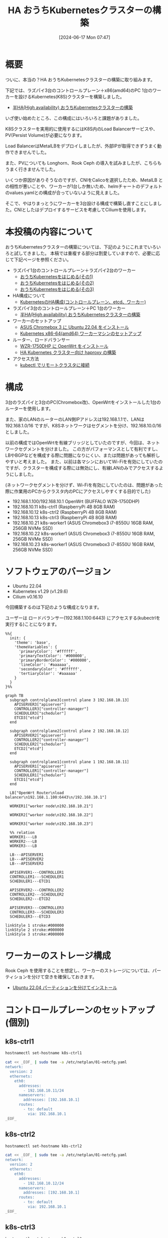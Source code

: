 #+BLOG: wurly-blog
#+POSTID: 1389
#+ORG2BLOG:
#+DATE: [2024-06-17 Mon 07:47]
#+OPTIONS: toc:nil num:nil todo:nil pri:nil tags:nil ^:nil
#+CATEGORY: Kubernetes
#+TAGS: 
#+DESCRIPTION:
#+TITLE: HA おうちKubernetesクラスターの構築

* 概要

ついに、本当の？HA おうちKubernetesクラスターの構築に取り組みます。

下記では、ラズパイ3台のコントロールプレーン＋x86(amd64)のPC 1台のワーカーを設けるKubernetes(K8S)クラスターを構築しました。

 - [[./?p=1134][半HA(High availability) おうちKubernetesクラスターの構築]]

いざ使い始めたところ、この構成にはいろいろと課題がありました。

K8Sクラスターを実用的に使用するにはK8S内のLoad Balancerサービスや、PV(Persist Volume)が必要になります。

Load BalancerはMetalLBをデプロイしましたが、外部IPが取得できずうまく動作できませんでした。

また、PVについても Longhorn、Rook Ceph の導入を試みましたが、こちらもうまく行きませんでした。

いくつか原因がありそうなのですが、CNIをCalicoを選択したため、MetalLB との相性が悪いことや、ワーカーが1台しか無いため、helmチャートのデフォルトのvalues.yamlとの構成が合っていないように見えました。

そこで、やはりまっとうにワーカーを3台設ける構成で構築し直すことにしました。CNIとしたはデプロイするサービスを考慮してCiliumを使用します。

* 本投稿の内容について

おうちKubernetesクラスターの構築については、下記のようにこれまでいろいろと試してきました。
本稿では重複する部分は割愛していますので、必要に応じて下記ページを参照ください。

 - ラズパイ1台のコントロールプレーン＋ラズパイ2台のワーカー
  - [[./?p=1011][おうちKubernetesをはじめる(その1)]] 
  - [[./?p=1035][おうちKubernetesをはじめる(その2)]]
  - [[./?p=1055][おうちKubernetesをはじめる(その3)]]
 - HA構成について
  - [[./?p=1090][KubernetesのHA構成(コントロールプレーン、etcd、ワーカー)]]
 - ラズパイ3台のコントロールプレーン＋PC 1台のワーカー
  - [[./?p=1134][半HA(High availability) おうちKubernetesクラスターの構築]]
 - ワーカーのセットアップ
  - [[./?p=1132][ASUS Chromebox 3 に Ubuntu 22.04 をインストール]]
  - [[./?p=1326][Kubernetes x86-64(amd64) ワーカーマシンのセットアップ]]
 - ルーター、ロードバランサー
  - [[./?p=1260][WZR-1750DHP に OpenWrt をインストール]]
  - [[./?p=1312][HA Kubernetes クラスター向け haproxy の構築]]
 - アクセス方法
  - [[./?p=1081][kubectl でリモートクラスタに接続]]

* 構成

3台のラズパイと3台のPC(Chromebox改)、OpenWrtをインストールした1台のルーターを使用します。

また、家のLANのルーターのLAN側IPアドレスは192.168.1.1で、LANは 192.168.1.0/16 ですが、K8Sネットワークはセグメントを分け、192.168.10.0/16 としました。

# (構成としては適切ではないかもしれません)

以前の構成ではOpenWrtを有線ブリッジとしていたのですが、今回は、ネットワークセグメントを分けました。
この方がパフォーマンスとして有利ですし、LBやBGPなどを構成する際に問題になりにくい、または問題があっても解析しやすいと考えました。
また、以前は各マシンにおいてWi-Fiを有効にしていたのですが、クラスターを構成する際には無効にし、有線LANのみでアクセスするようにしました。

(ネットワークセグメントを分けず、Wi-Fiを有効にしていたのは、問題があった際に作業用のPCからクラスタ内のPCにアクセスしやすくする目的でした)

 - 192.168.1.100/192.168.10.1 OpenWrt (BUFFALO WZR-1750DHP)
 - 192.168.10.11 k8s-ctrl1 (RaspberryPi 4B 8GB RAM)
 - 192.168.10.12 k8s-ctrl2 (RaspberryPi 4B 8GB RAM)
 - 192.168.10.13 k8s-ctrl3 (RaspberryPi 4B 8GB RAM)
 - 192.168.10.21 k8s-worker1 (ASUS Chromebox3 i7-8550U 16GB RAM, 256GB NVMe SSD)
 - 192.168.10.22 k8s-worker1 (ASUS Chromebox3 i7-8550U 16GB RAM, 256GB NVMe SSD)
 - 192.168.10.23 k8s-worker1 (ASUS Chromebox3 i7-8550U 16GB RAM, 256GB NVMe SSD)

* ソフトウェアのバージョン

 - Ubuntu 22.04
 - Kubernetes v1.29 (v1.29.6)
 - Cilium v0.16.10

今回構築するのは下記のような構成となります。

ユーザーは ロードバランサー(192.168.1.100:6443) にアクセスする(kubectrlを実行する)ことになります。

#+begin_src mermaid :file images/1389_51.png
%%{
  init: {
    'theme': 'base',
    'themeVariables': {
      'primaryColor': '#ffffff',
      'primaryTextColor': '#000000',
      'primaryBorderColor': '#000000',
      'lineColor': '#aaaaaa',
      'secondaryColor': '#ffffff',
      'tertiaryColor': '#aaaaaa'
    }
  }
}%%

graph TB
  subgraph controlplane3[control plane 3 192.168.10.13]
    APISERVER3["apiserver"]
    CONTROLLER3["controller-manager"]
    SCHEDULER3["scheduler"]
    ETCD3["etcd"]
  end

  subgraph controlplane2[control plane 2 192.168.10.12]
    APISERVER2["apiserver"]
    CONTROLLER2["controller-manager"]
    SCHEDULER2["scheduler"]
    ETCD2["etcd"]
  end

  subgraph controlplane1[control plane 1 192.168.10.11]
    APISERVER1["apiserver"]
    CONTROLLER1["controller-manager"]
    SCHEDULER1["scheduler"]
    ETCD1["etcd"]
  end
  
  LB["OpenWrt Router\nload balancer\n192.168.1.100:6443\n/192.168.10.1"]

  WORKER1["worker node\n192.168.10.21"]

  WORKER2["worker node\n192.168.10.22"]

  WORKER3["worker node\n192.168.10.23"]
  
  %% relation
  WORKER1---LB
  WORKER2---LB
  WORKER3---LB

  LB---APISERVER1
  LB---APISERVER2
  LB---APISERVER3

  APISERVER1---CONTROLLER1
  CONTROLLER1---SCHEDULER1
  SCHEDULER1---ETCD1

  APISERVER2---CONTROLLER2
  CONTROLLER2---SCHEDULER2
  SCHEDULER2---ETCD2

  APISERVER3---CONTROLLER3
  CONTROLLER3---SCHEDULER3
  SCHEDULER3---ETCD3

linkStyle 1 stroke:#000000
linkStyle 2 stroke:#000000
linkStyle 3 stroke:#000000
#+end_src

#+results:
[[file:images/1389_51.png]]

* ワーカーのストレージ構成

Rook Ceph を使用することを想定し、ワーカーのストレージについては、パーティションを分けて空きを確保しておきます。

 - [[./?p=1399][Ubuntu 22.04 パーティションを分けてインストール]]

* コントロールプレーンのセットアップ(個別)

** k8s-ctrl1

#+begin_src bash
hostnamectl set-hostname k8s-ctrl1
#+end_src

#+begin_src bash
cat << _EOF_ | sudo tee -a /etc/netplan/01-netcfg.yaml
network:
  version: 2
  ethernets:
    eth0:
      addresses:
        - 192.168.10.11/24
      nameservers:
        addresses: [192.168.10.1]
      routes:
        - to: default
          via: 192.168.10.1
_EOF_
#+end_src

** k8s-ctrl2

#+begin_src bash
hostnamectl set-hostname k8s-ctrl2
#+end_src

#+begin_src bash
cat << _EOF_ | sudo tee -a /etc/netplan/01-netcfg.yaml
network:
  version: 2
  ethernets:
    eth0:
      addresses:
        - 192.168.10.12/24
      nameservers:
        addresses: [192.168.10.1]
      routes:
        - to: default
          via: 192.168.10.1
_EOF_
#+end_src

** k8s-ctrl3

#+begin_src bash
hostnamectl set-hostname k8s-ctrl3
#+end_src

#+begin_src bash
cat << _EOF_ | sudo tee -a /etc/netplan/01-netcfg.yaml
network:
  version: 2
  ethernets:
    eth0:
      addresses:
        - 192.168.10.13/24
      nameservers:
        addresses: [192.168.10.1]
      routes:
        - to: default
          via: 192.168.10.1
_EOF_
#+end_src

* コントロールプレーンのセットアップ(共通)

** netplan

#+begin_src bash
sudo chmod 600 /etc/netplan/01-netcfg.yaml
sudo netplan apply
ip addr
#+end_src

#+begin_src bash
sudo apt update
sudo apt upgrade
sudo reboot
#+end_src

** etc/hosts

#+begin_src bash
cat << _EOF_ | sudo tee -a /etc/hosts
192.168.10.11  k8s-ctrl1
192.168.10.12  k8s-ctrl2
192.168.10.13  k8s-ctrl3
192.168.10.21  k8s-worker1
192.168.10.22  k8s-worker2
192.168.10.23  k8s-worker3
_EOF_
#+end_src

#+begin_src bash
cat /etc/hosts
#+end_src

** swap off

#+begin_src bash
sudo swapoff -a
sudo cat /etc/fstab | grep swap
sudo sed -i '/ swap / s/^\(.*\)$/#\1/g' /etc/fstab
#+end_src

** br_netfilter, overlay

#+begin_src bash
lsmod | grep -e br_netfilter -e overlay
#+end_src

#+begin_src bash
sudo tee /etc/modules-load.d/containerd.conf <<EOF
overlay
br_netfilter
EOF
#+end_src

#+begin_src 
cat /etc/modules-load.d/containerd.conf
#+end_src

#+begin_src bash
sudo modprobe overlay
sudo modprobe br_netfilter
lsmod | grep -e br_netfilter -e overlay
#+end_src

** net.ipv4.ip_forward

#+begin_src bash
sysctl net.bridge.bridge-nf-call-ip6tables
sysctl net.bridge.bridge-nf-call-iptables
sysctl net.ipv4.ip_forward
#+end_src

#+begin_src bash
sudo sed -i 's/^#\(net.ipv4.ip_forward=1\)/\1/' /etc/sysctl.conf
cat /etc/sysctl.conf | grep ipv4.ip_forward
#+end_src

#+begin_src bash
sudo sysctl --system
#+end_src

#+begin_src bash
sysctl net.bridge.bridge-nf-call-ip6tables
sysctl net.bridge.bridge-nf-call-iptables
sysctl net.ipv4.ip_forward
#+end_src

** containerd

#+begin_src bash
sudo apt update
sudo apt install -y gnupg2
#+end_src

Note : "arm64" is for RaspberryPi

#+begin_src bash
sudo curl -fsSL https://download.docker.com/linux/ubuntu/gpg | sudo gpg --dearmour -o /etc/apt/trusted.gpg.d/docker.gpg
sudo add-apt-repository "deb [arch=arm64] https://download.docker.com/linux/ubuntu $(lsb_release -cs) stable"
[Enter]
#+end_src

#+begin_src bash
sudo apt update
sudo apt install -y containerd.io
#+end_src

#+begin_src bash
containerd config default | sudo tee /etc/containerd/config.toml >/dev/null 2>&1
cat /etc/containerd/config.toml | grep SystemdCgroup
sudo sed -i 's/SystemdCgroup \= false/SystemdCgroup \= true/g' /etc/containerd/config.toml
cat /etc/containerd/config.toml | grep SystemdCgroup
#+end_src

#+begin_src bash
sudo systemctl restart containerd
sudo systemctl status containerd
#+end_src

** kubernetes(kubelet,kubeadm,kubectl)

#+begin_src bash
curl -fsSL https://pkgs.k8s.io/core:/stable:/v1.29/deb/Release.key | sudo gpg --dearmor -o /etc/apt/trusted.gpg.d/kubernetes-apt-keyring.gpg
echo "deb [signed-by=/etc/apt/trusted.gpg.d/kubernetes-apt-keyring.gpg] https://pkgs.k8s.io/core:/stable:/v1.29/deb/ /" | sudo tee /etc/apt/sources.list.d/kubernetes.list
#+end_src

#+begin_src bash
sudo apt update
sudo apt install -y kubelet kubeadm kubectl
sudo apt-mark hold kubelet kubeadm kubectl
#+end_src

** linux-modules-extra-raspi

- [[https://docs.cilium.io/en/stable/operations/system_requirements/#ubuntu-22-04-on-raspberry-pi][System Requirements — Cilium 1.15.6 documentation]]

Cilium の公式に下記のように記載されていましたのでインストールします。

#+begin_src 
Before running Cilium on Ubuntu 22.04 on a Raspberry Pi, please make sure to install the following package:
#+end_src

#+begin_src bash
sudo apt install linux-modules-extra-raspi
#+end_src

** disabled wi-fi

Comment out all the description in this file

#+begin_src bash
sudo vi /etc/netplan/50-cloud-init.yaml
#+end_src

#+begin_src bash
sudo reboot
#+end_src

* (コントロールプレーンの冗長化のための)ロードバランサー(haproxy)

 - [[./?p=1260][WZR-1750DHP に OpenWrt をインストール]]
 - [[./?p=1312][HA Kubernetes クラスター向け haproxy の構築]]

#+begin_src bash
# Default parameters
defaults
	# Default timeouts
	timeout connect 5000ms
	timeout client 50000ms
	timeout server 50000ms

listen kubernetes
	bind :6443

	option tcplog
    log global
    log 127.0.0.1 local0

	mode tcp

	balance roundrobin
	server k8s-ctrl1 192.168.1.11:6443 check fall 3 rise 2
	server k8s-ctrl2 192.168.1.12:6443 check fall 3 rise 2
	server k8s-ctrl3 192.168.1.13:6443 check fall 3 rise 2
#+end_src

#+begin_src bash
$ nc 127.0.0.1 6443
#+end_src

* kubeadm init (最初のコントロールプレーン)

# ** k8s-ctrl1(失敗)
# 
# #+begin_src bash
# # sudo kubeadm init --control-plane-endpoint "192.168.1.100:6443" --apiserver-advertise-address 192.168.10.1 --upload-certs
# #+end_src
# 
# #+begin_src bash
# wurly@k8s-ctrl1:~$ sudo kubeadm init --control-plane-endpoint "192.168.1.100:6443" --apiserver-advertise-address 192.168.10.1 --upload-certs
# I0620 08:40:48.380229    2063 version.go:256] remote version is much newer: v1.30.2; falling back to: stable-1.29
# [init] Using Kubernetes version: v1.29.6
# [preflight] Running pre-flight checks
# [preflight] Pulling images required for setting up a Kubernetes cluster
# [preflight] This might take a minute or two, depending on the speed of your internet connection
# [preflight] You can also perform this action in beforehand using 'kubeadm config images pull'
# W0620 08:41:30.587056    2063 checks.go:835] detected that the sandbox image "registry.k8s.io/pause:3.6" of the container runtime is inconsistent with that used by kubeadm. It is recommended that using "registry.k8s.io/pause:3.9" as the CRI sandbox image.
# [certs] Using certificateDir folder "/etc/kubernetes/pki"
# [certs] Generating "ca" certificate and key
# [certs] Generating "apiserver" certificate and key
# [certs] apiserver serving cert is signed for DNS names [k8s-ctrl1 kubernetes kubernetes.default kubernetes.default.svc kubernetes.default.svc.cluster.local] and IPs [10.96.0.1 192.168.10.1 192.168.1.100]
# [certs] Generating "apiserver-kubelet-client" certificate and key
# [certs] Generating "front-proxy-ca" certificate and key
# [certs] Generating "front-proxy-client" certificate and key
# [certs] Generating "etcd/ca" certificate and key
# [certs] Generating "etcd/server" certificate and key
# [certs] etcd/server serving cert is signed for DNS names [k8s-ctrl1 localhost] and IPs [192.168.10.1 127.0.0.1 ::1]
# [certs] Generating "etcd/peer" certificate and key
# [certs] etcd/peer serving cert is signed for DNS names [k8s-ctrl1 localhost] and IPs [192.168.10.1 127.0.0.1 ::1]
# [certs] Generating "etcd/healthcheck-client" certificate and key
# [certs] Generating "apiserver-etcd-client" certificate and key
# [certs] Generating "sa" key and public key
# [kubeconfig] Using kubeconfig folder "/etc/kubernetes"
# [kubeconfig] Writing "admin.conf" kubeconfig file
# [kubeconfig] Writing "super-admin.conf" kubeconfig file
# [kubeconfig] Writing "kubelet.conf" kubeconfig file
# [kubeconfig] Writing "controller-manager.conf" kubeconfig file
# [kubeconfig] Writing "scheduler.conf" kubeconfig file
# [etcd] Creating static Pod manifest for local etcd in "/etc/kubernetes/manifests"
# [control-plane] Using manifest folder "/etc/kubernetes/manifests"
# [control-plane] Creating static Pod manifest for "kube-apiserver"
# [control-plane] Creating static Pod manifest for "kube-controller-manager"
# [control-plane] Creating static Pod manifest for "kube-scheduler"
# [kubelet-start] Writing kubelet environment file with flags to file "/var/lib/kubelet/kubeadm-flags.env"
# [kubelet-start] Writing kubelet configuration to file "/var/lib/kubelet/config.yaml"
# [kubelet-start] Starting the kubelet
# [wait-control-plane] Waiting for the kubelet to boot up the control plane as static Pods from directory "/etc/kubernetes/manifests". This can take up to 4m0s
# [kubelet-check] Initial timeout of 40s passed.
# 
# Unfortunately, an error has occurred:
#         timed out waiting for the condition
# 
# This error is likely caused by:
#         - The kubelet is not running
#         - The kubelet is unhealthy due to a misconfiguration of the node in some way (required cgroups disabled)
# 
# If you are on a systemd-powered system, you can try to troubleshoot the error with the following commands:
#         - 'systemctl status kubelet'
#         - 'journalctl -xeu kubelet'
# 
# Additionally, a control plane component may have crashed or exited when started by the container runtime.
# To troubleshoot, list all containers using your preferred container runtimes CLI.
# Here is one example how you may list all running Kubernetes containers by using crictl:
#         - 'crictl --runtime-endpoint unix:///var/run/containerd/containerd.sock ps -a | grep kube | grep -v pause'
#         Once you have found the failing container, you can inspect its logs with:
#         - 'crictl --runtime-endpoint unix:///var/run/containerd/containerd.sock logs CONTAINERID'
# error execution phase wait-control-plane: couldn't initialize a Kubernetes cluster
# To see the stack trace of this error execute with --v=5 or higher
# #+end_src
# 
# #+begin_src bash
#         - The kubelet is unhealthy due to a misconfiguration of the node in some way (required cgroups disabled)
# #+end_src
# 
# ということなので、
# 
# #+begin_src bash
# cat /etc/containerd/config.toml | grep SystemdCgroup
# sudo sed -i 's/SystemdCgroup \= true/SystemdCgroup \= false/g' /etc/containerd/config.toml
# cat /etc/containerd/config.toml | grep SystemdCgroup
# sudo systemctl restart containerd
# sudo systemctl status containerd
# #+end_src
# 
# #+begin_src bash
# sudo kubeadm reset --force
# #+end_src

#+begin_src bash
wurly@k8s-ctrl1:~$ nc localhost 6443 -v
nc: connect to localhost (127.0.0.1) port 6443 (tcp) failed: Connection refused
#+end_src

よくわかりませんが、起動してから時間が立つと Connection refused になってしまうことがありました。
マシン起動直後に実行しました。

#+begin_src bash
sudo kubeadm init --control-plane-endpoint "192.168.1.100:6443" --upload-certs
#+end_src

#+begin_src bash
wurly@k8s-ctrl1:~$ sudo kubeadm init --control-plane-endpoint "192.168.1.100:6443" --upload-certs
[sudo] password for wurly: 
I0622 11:34:19.508444    1073 version.go:256] remote version is much newer: v1.30.2; falling back to: stable-1.29
[init] Using Kubernetes version: v1.29.6
[preflight] Running pre-flight checks
[preflight] Pulling images required for setting up a Kubernetes cluster
[preflight] This might take a minute or two, depending on the speed of your internet connection
[preflight] You can also perform this action in beforehand using 'kubeadm config images pull'
W0622 11:35:06.098998    1073 checks.go:835] detected that the sandbox image "registry.k8s.io/pause:3.6" of the container runtime
 is inconsistent with that used by kubeadm. It is recommended that using "registry.k8s.io/pause:3.9" as the CRI sandbox image.
[certs] Using certificateDir folder "/etc/kubernetes/pki"
[certs] Generating "ca" certificate and key
[certs] Generating "apiserver" certificate and key
[certs] apiserver serving cert is signed for DNS names [k8s-ctrl1 kubernetes kubernetes.default kubernetes.default.svc kubernetes.default.svc.cluster.local] and IPs [10.96.0.1 192.168.10.11 192.168.1.100]
[certs] Generating "apiserver-kubelet-client" certificate and key
[certs] Generating "front-proxy-ca" certificate and key
[certs] Generating "front-proxy-client" certificate and key
[certs] Generating "etcd/ca" certificate and key
[certs] Generating "etcd/server" certificate and key
[certs] etcd/server serving cert is signed for DNS names [k8s-ctrl1 localhost] and IPs [192.168.10.11 127.0.0.1 ::1]
[certs] Generating "etcd/peer" certificate and key
[certs] etcd/peer serving cert is signed for DNS names [k8s-ctrl1 localhost] and IPs [192.168.10.11 127.0.0.1 ::1]
[certs] Generating "etcd/healthcheck-client" certificate and key
[certs] Generating "apiserver-etcd-client" certificate and key
[certs] Generating "sa" key and public key
[kubeconfig] Using kubeconfig folder "/etc/kubernetes"
[kubeconfig] Writing "admin.conf" kubeconfig file
[kubeconfig] Writing "super-admin.conf" kubeconfig file
[kubeconfig] Writing "kubelet.conf" kubeconfig file
[kubeconfig] Writing "controller-manager.conf" kubeconfig file
[kubeconfig] Writing "scheduler.conf" kubeconfig file
[etcd] Creating static Pod manifest for local etcd in "/etc/kubernetes/manifests"
[control-plane] Using manifest folder "/etc/kubernetes/manifests"
[control-plane] Creating static Pod manifest for "kube-apiserver"
[control-plane] Creating static Pod manifest for "kube-controller-manager"
[control-plane] Creating static Pod manifest for "kube-scheduler"
[kubelet-start] Writing kubelet environment file with flags to file "/var/lib/kubelet/kubeadm-flags.env"
[kubelet-start] Writing kubelet configuration to file "/var/lib/kubelet/config.yaml"
[kubelet-start] Starting the kubelet
[wait-control-plane] Waiting for the kubelet to boot up the control plane as static Pods from directory "/etc/kubernetes/manifests". This can take up to 4m0s
[apiclient] All control plane components are healthy after 17.041551 seconds
[upload-config] Storing the configuration used in ConfigMap "kubeadm-config" in the "kube-system" Namespace
[kubelet] Creating a ConfigMap "kubelet-config" in namespace kube-system with the configuration for the kubelets in the cluster
[upload-certs] Storing the certificates in Secret "kubeadm-certs" in the "kube-system" Namespace
[upload-certs] Using certificate key:
682be5e39e0c2b09b702dcc55eb63d9b186b46956948364b3b46b371cca2e0fb
[mark-control-plane] Marking the node k8s-ctrl1 as control-plane by adding the labels: [node-role.kubernetes.io/control-plane node.kubernetes.io/exclude-from-external-load-balancers]
[mark-control-plane] Marking the node k8s-ctrl1 as control-plane by adding the taints [node-role.kubernetes.io/control-plane:NoSchedule]
[bootstrap-token] Using token: 9cdt7o.ac0zofa03n4cpywn
[bootstrap-token] Configuring bootstrap tokens, cluster-info ConfigMap, RBAC Roles
[bootstrap-token] Configured RBAC rules to allow Node Bootstrap tokens to get nodes
[bootstrap-token] Configured RBAC rules to allow Node Bootstrap tokens to post CSRs in order for nodes to get long term certificate credentials
[bootstrap-token] Configured RBAC rules to allow the csrapprover controller automatically approve CSRs from a Node Bootstrap Token
[bootstrap-token] Configured RBAC rules to allow certificate rotation for all node client certificates in the cluster
[bootstrap-token] Creating the "cluster-info" ConfigMap in the "kube-public" namespace
[kubelet-finalize] Updating "/etc/kubernetes/kubelet.conf" to point to a rotatable kubelet client certificate and key
[addons] Applied essential addon: CoreDNS
[addons] Applied essential addon: kube-proxy

Your Kubernetes control-plane has initialized successfully!

To start using your cluster, you need to run the following as a regular user:

  mkdir -p $HOME/.kube
  sudo cp -i /etc/kubernetes/admin.conf $HOME/.kube/config
  sudo chown $(id -u):$(id -g) $HOME/.kube/config

Alternatively, if you are the root user, you can run:

  export KUBECONFIG=/etc/kubernetes/admin.conf

You should now deploy a pod network to the cluster.
Run "kubectl apply -f [podnetwork].yaml" with one of the options listed at:
  https://kubernetes.io/docs/concepts/cluster-administration/addons/

You can now join any number of the control-plane node running the following command on each as root:

  kubeadm join 192.168.1.100:6443 --token 9cdt7o.ac0zofa03n4cpywn \
        --discovery-token-ca-cert-hash sha256:1b5aef58cb727699b774e4676457ff89bade426c52344fdc5891cd8de440a43e \
        --control-plane --certificate-key 682be5e39e0c2b09b702dcc55eb63d9b186b46956948364b3b46b371cca2e0fb

Please note that the certificate-key gives access to cluster sensitive data, keep it secret!
As a safeguard, uploaded-certs will be deleted in two hours; If necessary, you can use
"kubeadm init phase upload-certs --upload-certs" to reload certs afterward.

Then you can join any number of worker nodes by running the following on each as root:

kubeadm join 192.168.1.100:6443 --token 9cdt7o.ac0zofa03n4cpywn \
        --discovery-token-ca-cert-hash sha256:1b5aef58cb727699b774e4676457ff89bade426c52344fdc5891cd8de440a43e 
#+end_src

うまく行きました。

#+begin_src bash
sudo crictl --runtime-endpoint unix:///var/run/containerd/containerd.sock ps -a
#+end_src

#+begin_src bash
wurly@k8s-ctrl1:~$ sudo crictl --runtime-endpoint unix:///var/run/containerd/containerd.sock ps -a
CONTAINER           IMAGE               CREATED              STATE               NAME                      ATTEMPT             POD ID              POD
56ec3f62abd64       a75156450625c       About a minute ago   Running             kube-proxy                0                   75dadcce43ef2       kube-proxy-8pv9f
4601bde6bd1ed       46bfddf397d49       About a minute ago   Running             kube-apiserver            0                   43cdd65c1de77       kube-apiserver-k8s-ctrl1
51841ece14138       9df0eeeacdd8f       About a minute ago   Running             kube-controller-manager   0                   a2013a7bdb1e8       kube-controller-manager-k8s-ctrl1
8c69a45d684af       014faa467e297       About a minute ago   Running             etcd                      0                   94e9b436cfd92       etcd-k8s-ctrl1
3cf1ed4bbcf5c       4d823a436d04c       About a minute ago   Running             kube-scheduler            0                   8dc995dff5065       kube-scheduler-k8s-ctrl1
#+end_src

#+begin_src bash
mkdir -p $HOME/.kube
sudo cp -i /etc/kubernetes/admin.conf $HOME/.kube/config
sudo chown $(id -u):$(id -g) $HOME/.kube/config
#+end_src

* Cilium のインストール (最初のコントロールプレーンのみ)

下記の公式手順通りにやってみます。

 - [[https://docs.cilium.io/en/stable/gettingstarted/k8s-install-default/#install-the-cilium-cli][Cilium Quick Installation — Cilium 1.15.6 documentation]]

#+begin_src bash
CILIUM_CLI_VERSION=$(curl -s https://raw.githubusercontent.com/cilium/cilium-cli/main/stable.txt)
CLI_ARCH=amd64
if [ "$(uname -m)" = "aarch64" ]; then CLI_ARCH=arm64; fi
curl -L --fail --remote-name-all https://github.com/cilium/cilium-cli/releases/download/${CILIUM_CLI_VERSION}/cilium-linux-${CLI_ARCH}.tar.gz{,.sha256sum}
sha256sum --check cilium-linux-${CLI_ARCH}.tar.gz.sha256sum
sudo tar xzvfC cilium-linux-${CLI_ARCH}.tar.gz /usr/local/bin
rm cilium-linux-${CLI_ARCH}.tar.gz{,.sha256sum}
#+end_src

上記の通りやっても大丈夫ですが、ラズパイなのでやるべきことは下記ですね。

#+begin_src bash
CILIUM_CLI_VERSION=$(curl -s https://raw.githubusercontent.com/cilium/cilium-cli/main/stable.txt)
CLI_ARCH=arm64
curl -L --fail --remote-name-all https://github.com/cilium/cilium-cli/releases/download/${CILIUM_CLI_VERSION}/cilium-linux-${CLI_ARCH}.tar.gz{,.sha256sum}
sha256sum --check cilium-linux-${CLI_ARCH}.tar.gz.sha256sum
sudo tar xzvfC cilium-linux-${CLI_ARCH}.tar.gz /usr/local/bin
rm cilium-linux-${CLI_ARCH}.tar.gz{,.sha256sum}
#+end_src

2024.6.22現在、バージョンは下記でした。

#+begin_src bash
$ echo ${CILIUM_CLI_VERSION}
v0.16.10
#+end_src

#+begin_src bash
cilium install --version 1.15.6
#+end_src

#+begin_src bash
$ cilium install --version 1.15.6
ℹ️  Using Cilium version 1.15.6
🔮 Auto-detected cluster name: kubernetes
🔮 Auto-detected kube-proxy has been installed
#+end_src

#+begin_src bash
wurly@k8s-ctrl1:~$ kubectl get pod -A
NAMESPACE     NAME                                READY   STATUS              RESTARTS   AGE
kube-system   cilium-lq477                        1/1     Running             0          31s
kube-system   cilium-operator-f45f4975f-cgzg6     1/1     Running             0          31s
kube-system   coredns-76f75df574-2p4fj            0/1     ContainerCreating   0          111m
kube-system   coredns-76f75df574-56zfw            0/1     ContainerCreating   0          111m
kube-system   etcd-k8s-ctrl1                      1/1     Running             0          111m
kube-system   kube-apiserver-k8s-ctrl1            1/1     Running             0          111m
kube-system   kube-controller-manager-k8s-ctrl1   1/1     Running             0          111m
kube-system   kube-proxy-8pv9f                    1/1     Running             0          111m
kube-system   kube-scheduler-k8s-ctrl1            1/1     Running             0          111m
#+end_src

#+begin_src bash
wurly@k8s-ctrl1:~$ kubectl get pod -A
NAMESPACE     NAME                                READY   STATUS    RESTARTS   AGE
kube-system   cilium-lq477                        1/1     Running   0          2m11s
kube-system   cilium-operator-f45f4975f-cgzg6     1/1     Running   0          2m11s
kube-system   coredns-76f75df574-2p4fj            1/1     Running   0          113m
kube-system   coredns-76f75df574-56zfw            1/1     Running   0          113m
kube-system   etcd-k8s-ctrl1                      1/1     Running   0          113m
kube-system   kube-apiserver-k8s-ctrl1            1/1     Running   0          113m
kube-system   kube-controller-manager-k8s-ctrl1   1/1     Running   0          113m
kube-system   kube-proxy-8pv9f                    1/1     Running   0          113m
kube-system   kube-scheduler-k8s-ctrl1            1/1     Running   0          113m
#+end_src

#+begin_src bash
wurly@k8s-ctrl1:~$ cilium status --wait
    /¯¯\
 /¯¯\__/¯¯\    Cilium:             OK
 \__/¯¯\__/    Operator:           OK
 /¯¯\__/¯¯\    Envoy DaemonSet:    disabled (using embedded mode)
 \__/¯¯\__/    Hubble Relay:       disabled
    \__/       ClusterMesh:        disabled

Deployment             cilium-operator    Desired: 1, Ready: 1/1, Available: 1/1
DaemonSet              cilium             Desired: 1, Ready: 1/1, Available: 1/1
Containers:            cilium             Running: 1
                       cilium-operator    Running: 1
Cluster Pods:          2/2 managed by Cilium
Helm chart version:    
Image versions         cilium             quay.io/cilium/cilium:v1.15.6@sha256:6aa840986a3a9722cd967ef63248d675a87a                       cilium-operator    quay.io/cilium/operator-generic:v1.15.6@sha256:5789f0935eef96ad571e4f5565
#+end_src

* kubeadm init (その他のコントロールプレーン)

#+begin_src bash
sudo kubeadm init phase upload-certs --upload-certs
#+end_src

上記で再生成した certificate key を使用します。

#+begin_src bash
sudo kubeadm join 192.168.1.100:6443 --token 9cdt7o.ac0zofa03n4cpywn \
        --discovery-token-ca-cert-hash sha256:1b5aef58cb727699b774e4676457ff89bade426c52344fdc5891cd8de440a43e \
        --control-plane --certificate-key 338f0272988bf66b6914994d28fb2ea6de4f399ce791f18aebf60ddd93e6c589
#+end_src

#+begin_src bash
$ k get nodes -o wide
NAME        STATUS   ROLES           AGE     VERSION   INTERNAL-IP     EXTERNAL-IP   OS-IMAGE             KERNEL-VERSION      CONTAINER-RUNTIME
k8s-ctrl1   Ready    control-plane   153m    v1.29.6   192.168.10.11   <none>        Ubuntu 22.04.4 LTS   5.15.0-1055-raspi   containerd://1.6.33
k8s-ctrl2   Ready    control-plane   2m55s   v1.29.6   192.168.10.12   <none>        Ubuntu 22.04.4 LTS   5.15.0-1055-raspi   containerd://1.6.33
k8s-ctrl3   Ready    control-plane   79s     v1.29.6   192.168.10.13   <none>        Ubuntu 22.04.4 LTS   5.15.0-1055-raspi   containerd://1.6.33
#+end_src

* worker

** k8s-worker1

#+begin_src yaml
cat << _EOF_ | sudo tee -a /etc/netplan/01-netcfg.yaml
network:
  version: 2
  wifis:
    wlp2s0:
      access-points:
        satori:
          password: e65601966fe93e613fd6fb970e4a5283240ef478a308ec9cc289e91d97bbc8a8
      dhcp4: true
      optional: true
  ethernets:
    eno0:
      addresses:
        - 192.168.10.21/24
      nameservers:
        addresses: [192.168.10.1]
      routes:
        - to: default
          via: 192.168.10.1
_EOF_
#+end_src

** k8s-worker2

#+begin_src yaml
cat << _EOF_ | sudo tee -a /etc/netplan/01-netcfg.yaml
network:
  version: 2
  wifis:
    wlp2s0:
      access-points:
        satori:
          password: e65601966fe93e613fd6fb970e4a5283240ef478a308ec9cc289e91d97bbc8a8
      dhcp4: true
      optional: true
  ethernets:
    eno0:
      addresses:
        - 192.168.10.22/24
      nameservers:
        addresses: [192.168.10.1]
      routes:
        - to: default
          via: 192.168.10.1
_EOF_
#+end_src

** k8s-worker3

#+begin_src yaml
cat << _EOF_ | sudo tee -a /etc/netplan/01-netcfg.yaml
network:
  version: 2
  wifis:
    wlp2s0:
      access-points:
        satori:
          password: e65601966fe93e613fd6fb970e4a5283240ef478a308ec9cc289e91d97bbc8a8
      dhcp4: true
      optional: true
  ethernets:
    eno0:
      addresses:
        - 192.168.10.23/24
      nameservers:
        addresses: [192.168.10.1]
      routes:
        - to: default
          via: 192.168.10.1
_EOF_
#+end_src

#+begin_src bash
sudo chmod 600 /etc/netplan/01-netcfg.yaml 
sudo rm /etc/netplan/00-installer-config*
sudo netplan apply
#+end_src

有線側の接続が確認できたら、無線側を無効にします。

#+begin_src bash
sudo free -m
#+end_src

#+begin_src bash
sudo swapoff -a
sudo sed -i '/swap/ s/^\(.*\)$/#\1/g' /etc/fstab
sudo cat /etc/fstab
#+end_src

#+begin_src bash
sudo reboot
#+end_src

#+begin_src bash
sudo free -m
#+end_src

#+begin_src bash
lsmod | grep -e br_netfilter -e overlay
#+end_src

#+begin_src bash
sudo tee /etc/modules-load.d/containerd.conf <<EOF
overlay
br_netfilter
EOF
#+end_src


#+begin_src 
cat /etc/modules-load.d/containerd.conf
#+end_src

#+begin_src bash
sudo modprobe overlay
sudo modprobe br_netfilter
#+end_src


#+begin_src bash
lsmod | grep -e br_netfilter -e overlay
#+end_src

#+begin_src bash
sysctl net.bridge.bridge-nf-call-ip6tables
sysctl net.bridge.bridge-nf-call-iptables
sysctl net.ipv4.ip_forward
#+end_src

#+begin_src bash
sudo sed -i 's/^#\(net.ipv4.ip_forward=1\)/\1/' /etc/sysctl.conf
cat /etc/sysctl.conf | grep ipv4.ip_forward
#+end_src

#+begin_src bash
sudo sysctl --system
#+end_src

#+begin_src bash
sysctl net.bridge.bridge-nf-call-ip6tables
sysctl net.bridge.bridge-nf-call-iptables
sysctl net.ipv4.ip_forward
#+end_src

#+begin_src bash
sudo apt update
sudo apt install -y gnupg2
#+end_src

*注意* 下記は arch=amd64 を指定しています。

#+begin_src bash
sudo curl -fsSL https://download.docker.com/linux/ubuntu/gpg | sudo gpg --dearmour -o /etc/apt/trusted.gpg.d/docker.gpg
sudo add-apt-repository "deb [arch=amd64] https://download.docker.com/linux/ubuntu $(lsb_release -cs) stable"
#+end_src

この時点で、リポジトリ追加の確認のため、Enterキー入力を促される場合には、Enterキーを入力して次に進みます。

#+begin_src bash
sudo apt update
sudo apt install -y containerd.io
#+end_src

#+begin_src bash
containerd config default | sudo tee /etc/containerd/config.toml >/dev/null 2>&1
cat /etc/containerd/config.toml | grep SystemdCgroup
sudo sed -i 's/SystemdCgroup \= false/SystemdCgroup \= true/g' /etc/containerd/config.toml
cat /etc/containerd/config.toml | grep SystemdCgroup
#+end_src

#+begin_src bash
sudo systemctl restart containerd
sudo systemctl status containerd
#+end_src

#+begin_src bash
curl -fsSL https://pkgs.k8s.io/core:/stable:/v1.29/deb/Release.key | sudo gpg --dearmor -o /etc/apt/trusted.gpg.d/kubernetes-apt-keyring.gpg
echo "deb [signed-by=/etc/apt/trusted.gpg.d/kubernetes-apt-keyring.gpg] https://pkgs.k8s.io/core:/stable:/v1.29/deb/ /" | sudo tee /etc/apt/sources.list.d/kubernetes.list
#+end_src

#+begin_src bash
sudo apt update
sudo apt install -y kubelet kubeadm kubectl
sudo apt-mark hold kubelet kubeadm kubectl
#+end_src

** kubeadm join (k8s-worker1)

(注意) トークンが期限切れの場合、controlプレーンで実行します。

#+begin_src bash
sudo kubeadm token list
sudo kubeadm token create
sudo kubeadm token list
#+end_src

workerで実行します。

#+begin_src bash
sudo kubeadm join 192.168.1.100:6443 --token (上記で取得したトークン) --discovery-token-ca-cert-hash sha256:1b5aef58cb727699b774e4676457ff89bade426c52344fdc5891cd8de440a43e --v=5
#+end_src

#+begin_src bash
$ k get node
NAME          STATUS     ROLES           AGE   VERSION
k8s-ctrl1     Ready      control-plane   27h   v1.29.6
k8s-ctrl2     Ready      control-plane   25h   v1.29.6
k8s-ctrl3     Ready      control-plane   25h   v1.29.6
k8s-worker1   NotReady   <none>          20s   v1.29.6
$ k get pods -A
NAMESPACE     NAME                                READY   STATUS     RESTARTS        AGE
kube-system   cilium-gdzzp                        1/1     Running    2 (3h48m ago)   25h
kube-system   cilium-j7z76                        0/1     Init:0/6   0               26s
kube-system   cilium-lq477                        1/1     Running    2 (3h48m ago)   26h
kube-system   cilium-operator-f45f4975f-cgzg6     1/1     Running    3 (3h48m ago)   26h
kube-system   cilium-rjtsm                        1/1     Running    2 (3h48m ago)   25h
kube-system   coredns-76f75df574-2p4fj            1/1     Running    2 (3h48m ago)   27h
kube-system   coredns-76f75df574-56zfw            1/1     Running    2 (3h48m ago)   27h
kube-system   etcd-k8s-ctrl1                      1/1     Running    2 (3h48m ago)   27h
kube-system   etcd-k8s-ctrl2                      1/1     Running    2 (3h48m ago)   25h
kube-system   etcd-k8s-ctrl3                      1/1     Running    2 (3h48m ago)   25h
kube-system   kube-apiserver-k8s-ctrl1            1/1     Running    2 (3h48m ago)   27h
kube-system   kube-apiserver-k8s-ctrl2            1/1     Running    2 (3h48m ago)   25h
kube-system   kube-apiserver-k8s-ctrl3            1/1     Running    2 (3h48m ago)   25h
kube-system   kube-controller-manager-k8s-ctrl1   1/1     Running    3 (3h48m ago)   27h
kube-system   kube-controller-manager-k8s-ctrl2   1/1     Running    2 (3h48m ago)   25h
kube-system   kube-controller-manager-k8s-ctrl3   1/1     Running    2 (3h48m ago)   25h
kube-system   kube-proxy-56bkk                    1/1     Running    0               26s
kube-system   kube-proxy-6rvft                    1/1     Running    2 (3h48m ago)   25h
kube-system   kube-proxy-8pv9f                    1/1     Running    2 (3h48m ago)   27h
kube-system   kube-proxy-kp95c                    1/1     Running    2 (3h48m ago)   25h
kube-system   kube-scheduler-k8s-ctrl1            1/1     Running    3 (3h48m ago)   27h
kube-system   kube-scheduler-k8s-ctrl2            1/1     Running    2 (3h48m ago)   25h
kube-system   kube-scheduler-k8s-ctrl3            1/1     Running    2 (3h48m ago)   25h
$ k get pods -A
NAMESPACE     NAME                                READY   STATUS    RESTARTS        AGE
kube-system   cilium-gdzzp                        1/1     Running   2 (3h55m ago)   25h
kube-system   cilium-j7z76                        1/1     Running   0               6m57s
kube-system   cilium-lq477                        1/1     Running   2 (3h55m ago)   26h
kube-system   cilium-operator-f45f4975f-cgzg6     1/1     Running   3 (3h55m ago)   26h
kube-system   cilium-rjtsm                        1/1     Running   2 (3h55m ago)   25h
kube-system   coredns-76f75df574-2p4fj            1/1     Running   2 (3h55m ago)   28h
kube-system   coredns-76f75df574-56zfw            1/1     Running   2 (3h55m ago)   28h
kube-system   etcd-k8s-ctrl1                      1/1     Running   2 (3h55m ago)   28h
kube-system   etcd-k8s-ctrl2                      1/1     Running   2 (3h55m ago)   25h
kube-system   etcd-k8s-ctrl3                      1/1     Running   2 (3h55m ago)   25h
kube-system   kube-apiserver-k8s-ctrl1            1/1     Running   2 (3h55m ago)   28h
kube-system   kube-apiserver-k8s-ctrl2            1/1     Running   2 (3h55m ago)   25h
kube-system   kube-apiserver-k8s-ctrl3            1/1     Running   2 (3h55m ago)   25h
kube-system   kube-controller-manager-k8s-ctrl1   1/1     Running   3 (3h55m ago)   28h
kube-system   kube-controller-manager-k8s-ctrl2   1/1     Running   2 (3h55m ago)   25h
kube-system   kube-controller-manager-k8s-ctrl3   1/1     Running   2 (3h55m ago)   25h
kube-system   kube-proxy-56bkk                    1/1     Running   0               6m57s
kube-system   kube-proxy-6rvft                    1/1     Running   2 (3h55m ago)   25h
kube-system   kube-proxy-8pv9f                    1/1     Running   2 (3h55m ago)   28h
kube-system   kube-proxy-kp95c                    1/1     Running   2 (3h55m ago)   25h
kube-system   kube-scheduler-k8s-ctrl1            1/1     Running   3 (3h55m ago)   28h
kube-system   kube-scheduler-k8s-ctrl2            1/1     Running   2 (3h55m ago)   25h
kube-system   kube-scheduler-k8s-ctrl3            1/1     Running   2 (3h55m ago)   25h
$ k get nodes -o wide
NAME          STATUS   ROLES           AGE     VERSION   INTERNAL-IP     EXTERNAL-IP   OS-IMAGE             KERNEL-VERSION       CONTAINER-RUNTIME
k8s-ctrl1     Ready    control-plane   28h     v1.29.6   192.168.10.11   <none>        Ubuntu 22.04.4 LTS   5.15.0-1055-raspi    containerd://1.6.33
k8s-ctrl2     Ready    control-plane   25h     v1.29.6   192.168.10.12   <none>        Ubuntu 22.04.4 LTS   5.15.0-1055-raspi    containerd://1.6.33
k8s-ctrl3     Ready    control-plane   25h     v1.29.6   192.168.10.13   <none>        Ubuntu 22.04.4 LTS   5.15.0-1055-raspi    containerd://1.6.33
k8s-worker1   Ready    <none>          7m13s   v1.29.6   192.168.10.21   <none>        Ubuntu 22.04.4 LTS   5.15.0-112-generic   containerd://1.6.33
#+end_src


** kubeadm joinの実行 (k8s-worker2)

上記同様に実施します。

** kubeadm joinの実行 (k8s-worker3)

上記同様に実施します。

* 確認

ラズパイ3台のコントロールプレーン＋x86(amd64)のPC 3台のワーカーを設けるKubernetesクラスターが構築できました。

#+begin_src bash
$ k get nodes -o wide
NAME          STATUS   ROLES           AGE    VERSION   INTERNAL-IP     EXTERNAL-IP   OS-IMAGE             KERNEL-VERSION       CONTAINER-RUNTIME
k8s-ctrl1     Ready    control-plane   14d    v1.29.6   192.168.10.11   <none>        Ubuntu 22.04.4 LTS   5.15.0-1055-raspi    containerd://1.6.33
k8s-ctrl2     Ready    control-plane   14d    v1.29.6   192.168.10.12   <none>        Ubuntu 22.04.4 LTS   5.15.0-1055-raspi    containerd://1.6.33
k8s-ctrl3     Ready    control-plane   14d    v1.29.6   192.168.10.13   <none>        Ubuntu 22.04.4 LTS   5.15.0-1055-raspi    containerd://1.6.33
k8s-worker1   Ready    <none>          13d    v1.29.6   192.168.10.21   <none>        Ubuntu 22.04.4 LTS   5.15.0-112-generic   containerd://1.6.33
k8s-worker2   Ready    <none>          4d8h   v1.29.6   192.168.10.22   <none>        Ubuntu 22.04.3 LTS   5.15.0-113-generic   containerd://1.7.18
k8s-worker3   Ready    <none>          4d8h   v1.29.6   192.168.10.23   <none>        Ubuntu 22.04.3 LTS   5.15.0-113-generic   containerd://1.7.18
#+end_src

# images/1389_51.png http://cha.la.coocan.jp/wp/wp-content/uploads/2024/07/1389_51.png
